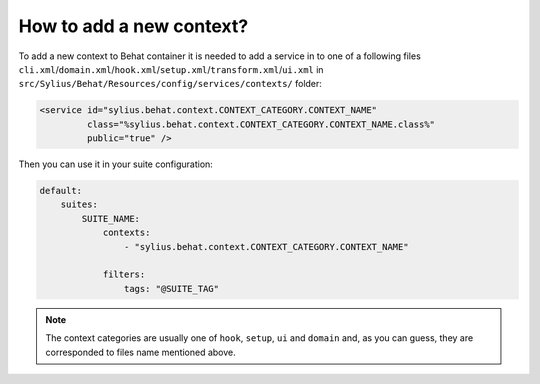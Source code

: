 How to add a new context?
=========================

To add a new context to Behat container it is needed to add a service in to one of a following files ``cli.xml``/``domain.xml``/``hook.xml``/``setup.xml``/``transform.xml``/``ui.xml`` in ``src/Sylius/Behat/Resources/config/services/contexts/`` folder:

.. code-block:: xml

    <service id="sylius.behat.context.CONTEXT_CATEGORY.CONTEXT_NAME"
             class="%sylius.behat.context.CONTEXT_CATEGORY.CONTEXT_NAME.class%"
             public="true" />

Then you can use it in your suite configuration:

.. code-block:: yaml

    default:
        suites:
            SUITE_NAME:
                contexts:
                    - "sylius.behat.context.CONTEXT_CATEGORY.CONTEXT_NAME"

                filters:
                    tags: "@SUITE_TAG"

.. note::

    The context categories are usually one of ``hook``, ``setup``, ``ui`` and ``domain`` and, as you can guess, they are corresponded to files name mentioned above.

